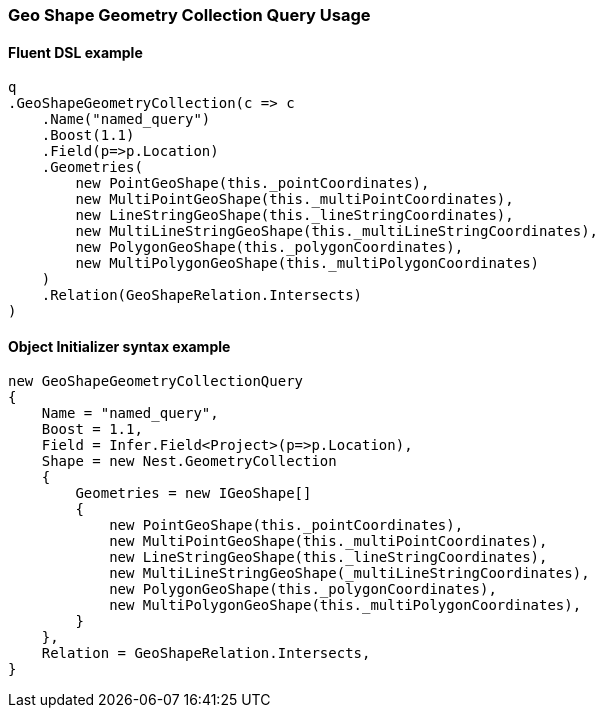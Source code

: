 :ref_current: https://www.elastic.co/guide/en/elasticsearch/reference/6.4

:github: https://github.com/elastic/elasticsearch-net

:nuget: https://www.nuget.org/packages

////
IMPORTANT NOTE
==============
This file has been generated from https://github.com/elastic/elasticsearch-net/tree/6.x/src/Tests/Tests/QueryDsl/Geo/Shape/GeometryCollection/GeoShapeGeometryCollectionQueryUsageTests.cs. 
If you wish to submit a PR for any spelling mistakes, typos or grammatical errors for this file,
please modify the original csharp file found at the link and submit the PR with that change. Thanks!
////

[[geo-shape-geometry-collection-query-usage]]
=== Geo Shape Geometry Collection Query Usage

==== Fluent DSL example

[source,csharp]
----
q
.GeoShapeGeometryCollection(c => c
    .Name("named_query")
    .Boost(1.1)
    .Field(p=>p.Location)
    .Geometries(
        new PointGeoShape(this._pointCoordinates),
        new MultiPointGeoShape(this._multiPointCoordinates),
        new LineStringGeoShape(this._lineStringCoordinates),
        new MultiLineStringGeoShape(this._multiLineStringCoordinates),
        new PolygonGeoShape(this._polygonCoordinates),
        new MultiPolygonGeoShape(this._multiPolygonCoordinates)
    )
    .Relation(GeoShapeRelation.Intersects)
)
----

==== Object Initializer syntax example

[source,csharp]
----
new GeoShapeGeometryCollectionQuery
{
    Name = "named_query",
    Boost = 1.1,
    Field = Infer.Field<Project>(p=>p.Location),
    Shape = new Nest.GeometryCollection
    {
        Geometries = new IGeoShape[]
        {
            new PointGeoShape(this._pointCoordinates),
            new MultiPointGeoShape(this._multiPointCoordinates),
            new LineStringGeoShape(this._lineStringCoordinates),
            new MultiLineStringGeoShape(_multiLineStringCoordinates),
            new PolygonGeoShape(this._polygonCoordinates),
            new MultiPolygonGeoShape(this._multiPolygonCoordinates),
        }
    },
    Relation = GeoShapeRelation.Intersects,
}
----

